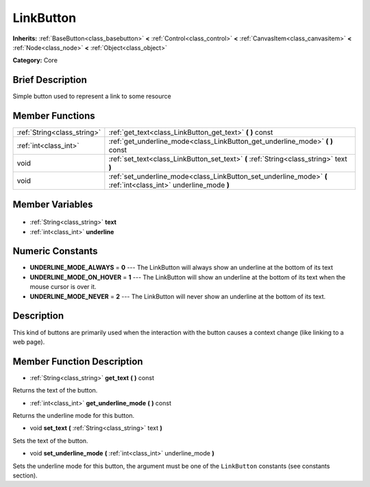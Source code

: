 .. Generated automatically by doc/tools/makerst.py in Godot's source tree.
.. DO NOT EDIT THIS FILE, but the LinkButton.xml source instead.
.. The source is found in doc/classes or modules/<name>/doc_classes.

.. _class_LinkButton:

LinkButton
==========

**Inherits:** :ref:`BaseButton<class_basebutton>` **<** :ref:`Control<class_control>` **<** :ref:`CanvasItem<class_canvasitem>` **<** :ref:`Node<class_node>` **<** :ref:`Object<class_object>`

**Category:** Core

Brief Description
-----------------

Simple button used to represent a link to some resource

Member Functions
----------------

+------------------------------+-----------------------------------------------------------------------------------------------------------------+
| :ref:`String<class_string>`  | :ref:`get_text<class_LinkButton_get_text>` **(** **)** const                                                    |
+------------------------------+-----------------------------------------------------------------------------------------------------------------+
| :ref:`int<class_int>`        | :ref:`get_underline_mode<class_LinkButton_get_underline_mode>` **(** **)** const                                |
+------------------------------+-----------------------------------------------------------------------------------------------------------------+
| void                         | :ref:`set_text<class_LinkButton_set_text>` **(** :ref:`String<class_string>` text **)**                         |
+------------------------------+-----------------------------------------------------------------------------------------------------------------+
| void                         | :ref:`set_underline_mode<class_LinkButton_set_underline_mode>` **(** :ref:`int<class_int>` underline_mode **)** |
+------------------------------+-----------------------------------------------------------------------------------------------------------------+

Member Variables
----------------

  .. _class_LinkButton_text:

- :ref:`String<class_string>` **text**

  .. _class_LinkButton_underline:

- :ref:`int<class_int>` **underline**


Numeric Constants
-----------------

- **UNDERLINE_MODE_ALWAYS** = **0** --- The LinkButton will always show an underline at the bottom of its text
- **UNDERLINE_MODE_ON_HOVER** = **1** --- The LinkButton will show an underline at the bottom of its text when the mouse cursor is over it.
- **UNDERLINE_MODE_NEVER** = **2** --- The LinkButton will never show an underline at the bottom of its text.

Description
-----------

This kind of buttons are primarily used when the interaction with the button causes a context change (like linking to a web page).

Member Function Description
---------------------------

.. _class_LinkButton_get_text:

- :ref:`String<class_string>` **get_text** **(** **)** const

Returns the text of the button.

.. _class_LinkButton_get_underline_mode:

- :ref:`int<class_int>` **get_underline_mode** **(** **)** const

Returns the underline mode for this button.

.. _class_LinkButton_set_text:

- void **set_text** **(** :ref:`String<class_string>` text **)**

Sets the text of the button.

.. _class_LinkButton_set_underline_mode:

- void **set_underline_mode** **(** :ref:`int<class_int>` underline_mode **)**

Sets the underline mode for this button, the argument must be one of the ``LinkButton`` constants (see constants section).


